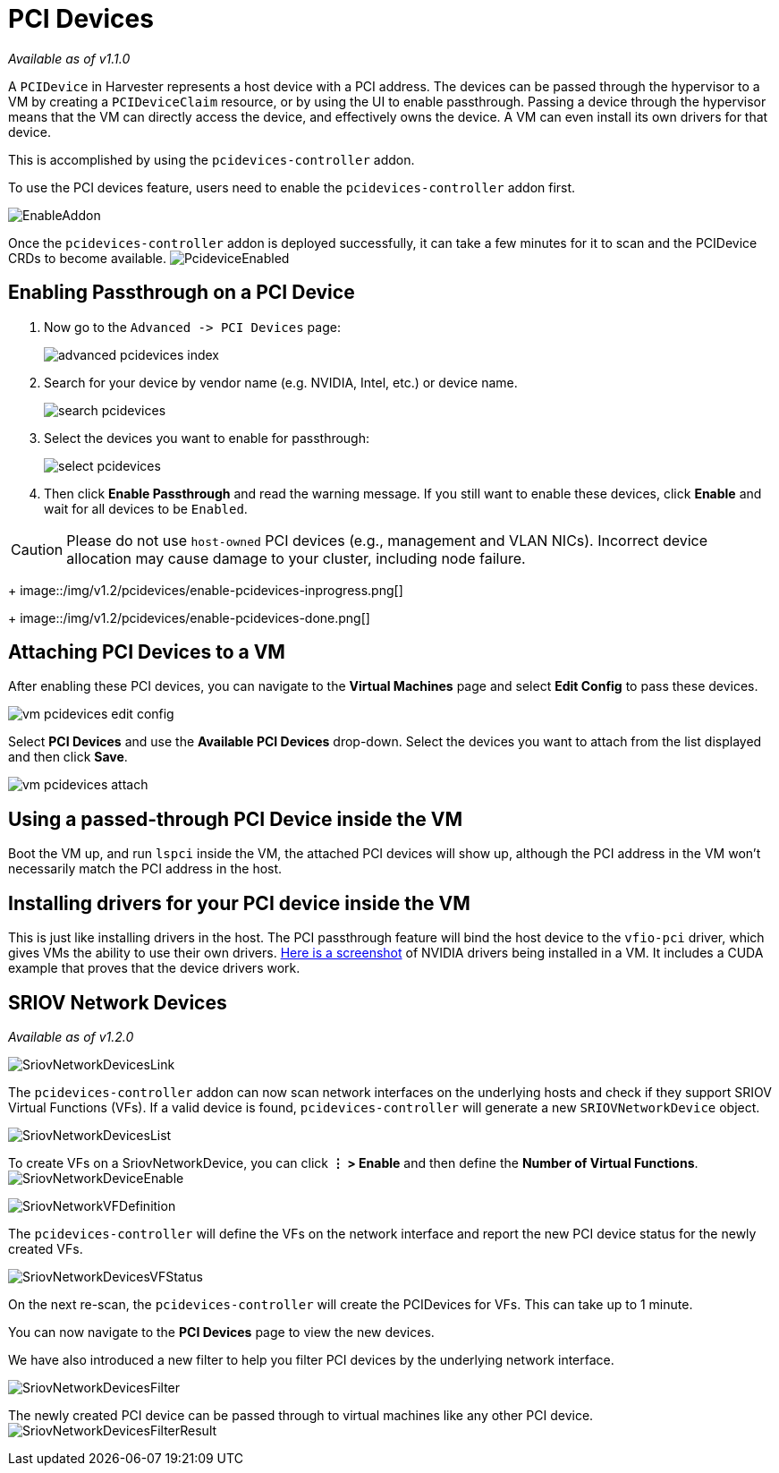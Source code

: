 = PCI Devices
:sidebar_label: PCI Devices
:sidebar_position: 2

_Available as of v1.1.0_

A `PCIDevice` in Harvester represents a host device with a PCI address.
The devices can be passed through the hypervisor to a VM by creating a `PCIDeviceClaim` resource,
or by using the UI to enable passthrough. Passing a device through the hypervisor means that
the VM can directly access the device, and effectively owns the device. A VM can even install
its own drivers for that device.

This is accomplished by using the `pcidevices-controller` addon.

To use the PCI devices feature, users need to enable the `pcidevices-controller` addon first.

image::/img/v1.2/vm-import-controller/EnableAddon.png[]

Once the `pcidevices-controller` addon is deployed successfully, it can take a few minutes for it to scan and the PCIDevice CRDs to become available.
image:/img/v1.2/pcidevices/PcideviceEnabled.png[]

== Enabling Passthrough on a PCI Device

. Now go to the `+Advanced -> PCI Devices+` page:
+
image::/img/v1.2/pcidevices/advanced-pcidevices-index.png[]

. Search for your device by vendor name (e.g. NVIDIA, Intel, etc.) or device name.
+
image::/img/v1.2/pcidevices/search-pcidevices.png[]

. Select the devices you want to enable for passthrough:
+
image::/img/v1.2/pcidevices/select-pcidevices.png[]

. Then click *Enable Passthrough* and read the warning message. If you still want to enable these devices, click *Enable* and wait for all devices to be `Enabled`.

[CAUTION]
====
Please do not use `host-owned` PCI devices (e.g., management and VLAN NICs). Incorrect device allocation may cause damage to your cluster, including node failure.
====

+
image::/img/v1.2/pcidevices/enable-pcidevices-inprogress.png[]
+
image::/img/v1.2/pcidevices/enable-pcidevices-done.png[]

== Attaching PCI Devices to a VM

After enabling these PCI devices, you can navigate to the *Virtual Machines* page and select *Edit Config* to pass these devices.

image::/img/v1.2/pcidevices/vm-pcidevices-edit-config.png[]

Select *PCI Devices* and use the *Available PCI Devices* drop-down. Select the devices you want to attach from the list displayed and then click *Save*.

image::/img/v1.2/pcidevices/vm-pcidevices-attach.png[]

== Using a passed-through PCI Device inside the VM

Boot the VM up, and run `lspci` inside the VM, the attached PCI devices will show up, although the PCI address in the VM won't necessarily match the PCI address in the host.

== Installing drivers for your PCI device inside the VM

This is just like installing drivers in the host. The PCI passthrough feature will bind the host device to the `vfio-pci` driver, which gives VMs the ability to use their own drivers. https://tobilehman.com/posts/suse-harvester-pci/#toc[Here is a screenshot] of NVIDIA drivers being installed in a VM. It includes a CUDA example that proves that the device drivers work.

== SRIOV Network Devices

_Available as of v1.2.0_

image::/img/v1.2/pcidevices/SriovNetworkDevicesLink.png[]

The `pcidevices-controller` addon can now scan network interfaces on the underlying hosts and check if they support SRIOV Virtual Functions (VFs). If a valid device is found, `pcidevices-controller` will generate a new `SRIOVNetworkDevice` object.

image::/img/v1.2/pcidevices/SriovNetworkDevicesList.png[]

To create VFs on a SriovNetworkDevice, you can click *⋮ > Enable* and then define the *Number of Virtual Functions*.
image:/img/v1.2/pcidevices/SriovNetworkDeviceEnable.png[]

image::/img/v1.2/pcidevices/SriovNetworkVFDefinition.png[]

The `pcidevices-controller` will define the VFs on the network interface and report the new PCI device status for the newly created VFs.

image::/img/v1.2/pcidevices/SriovNetworkDevicesVFStatus.png[]

On the next re-scan, the `pcidevices-controller` will create the PCIDevices for VFs. This can take up to 1 minute.

You can now navigate to the *PCI Devices* page to view the new devices.

We have also introduced a new filter to help you filter PCI devices by the underlying network interface.

image::/img/v1.2/pcidevices/SriovNetworkDevicesFilter.png[]

The newly created PCI device can be passed through to virtual machines like any other PCI device.
image:/img/v1.2/pcidevices/SriovNetworkDevicesFilterResult.png[]
